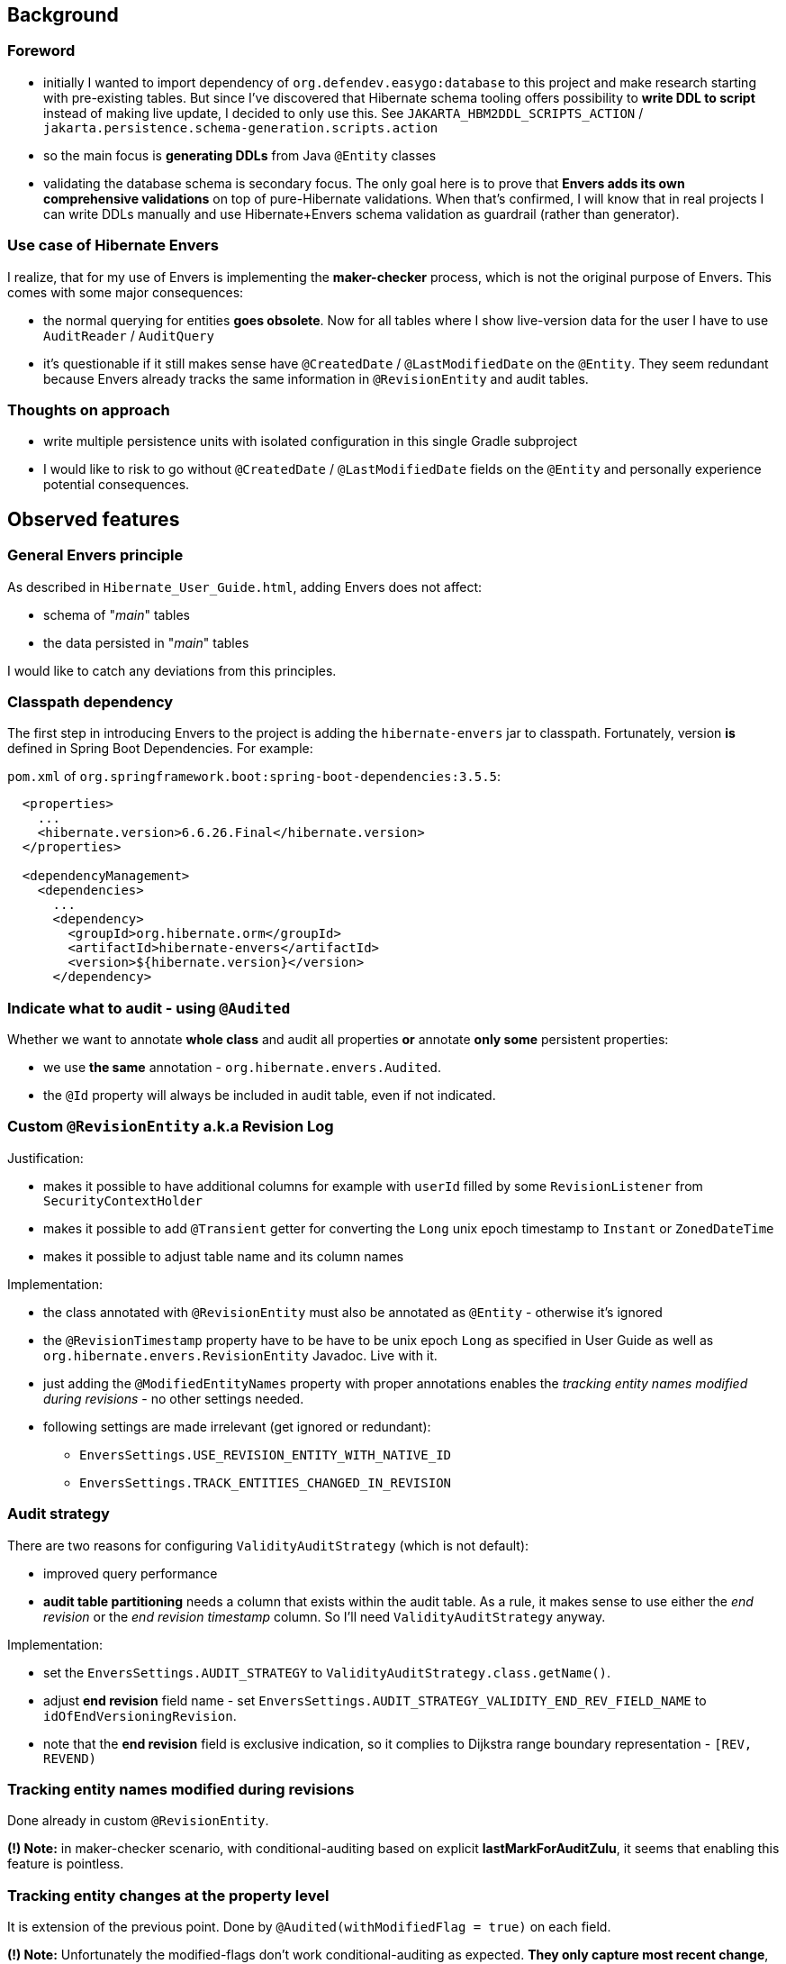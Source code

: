 
== Background

=== Foreword

* initially I wanted to import dependency of `org.defendev.easygo:database` to this project and make
  research starting with pre-existing tables. But since I've discovered that Hibernate schema tooling
  offers possibility to *write DDL to script* instead of making live update, I decided to only use this.
  See `JAKARTA_HBM2DDL_SCRIPTS_ACTION` / `jakarta.persistence.schema-generation.scripts.action`

* so the main focus is *generating DDLs* from Java `@Entity` classes

* validating the database schema is secondary focus. The only goal here is to prove that
  *Envers adds its own comprehensive validations* on top of pure-Hibernate validations. When that's confirmed,
  I will know that in real projects I can write DDLs manually and use Hibernate+Envers schema validation
  as guardrail (rather than generator).

=== Use case of Hibernate Envers

I realize, that for my use of Envers is implementing the *maker-checker* process, which
is not the original purpose of Envers. This comes with some major consequences:

* the normal querying for entities *goes obsolete*. Now for all tables where I show live-version data
  for the user I have to use `AuditReader` / `AuditQuery`

* it's questionable if it still makes sense have `@CreatedDate` / `@LastModifiedDate` on the `@Entity`.
  They seem redundant because Envers already tracks the same information in `@RevisionEntity`
  and audit tables.



=== Thoughts on approach

* write multiple persistence units with isolated configuration in this single Gradle subproject

* I would like to risk to go without `@CreatedDate` / `@LastModifiedDate` fields on the `@Entity`
  and personally experience potential consequences.



== Observed features

=== General Envers principle

As described in `Hibernate_User_Guide.html`, adding Envers does not affect:

* schema of "_main_" tables

* the data persisted in "_main_" tables

I would like to catch any deviations from this principles.

=== Classpath dependency

The first step in introducing Envers to the project is adding the
`hibernate-envers` jar to classpath. Fortunately, version *is* defined
in Spring Boot Dependencies. For example:

`pom.xml` of `org.springframework.boot:spring-boot-dependencies:3.5.5`:

----
  <properties>
    ...
    <hibernate.version>6.6.26.Final</hibernate.version>
  </properties>

  <dependencyManagement>
    <dependencies>
      ...
      <dependency>
        <groupId>org.hibernate.orm</groupId>
        <artifactId>hibernate-envers</artifactId>
        <version>${hibernate.version}</version>
      </dependency>
----

=== Indicate what to audit - using `@Audited`

Whether we want to annotate **whole class** and audit all properties
**or** annotate **only some** persistent properties:

* we use **the same** annotation - `org.hibernate.envers.Audited`.

* the `@Id` property will always be included in audit table, even if not indicated.

=== Custom `@RevisionEntity` a.k.a Revision Log

Justification:

* makes it possible to have additional columns for example with `userId` filled
  by some `RevisionListener` from `SecurityContextHolder`

* makes it possible to add `@Transient` getter for converting the `Long` unix epoch timestamp
  to `Instant` or `ZonedDateTime`

* makes it possible to adjust table name and its column names

Implementation:

* the class annotated with `@RevisionEntity` must also be annotated as `@Entity` - otherwise it's ignored

* the `@RevisionTimestamp` property have to be have to be unix epoch `Long` as specified
  in User Guide as well as `org.hibernate.envers.RevisionEntity` Javadoc. Live with it.

* just adding the `@ModifiedEntityNames` property with proper annotations enables
  the __tracking entity names modified during revisions__ - no other settings needed.

* following settings are made irrelevant (get ignored or redundant):

** `EnversSettings.USE_REVISION_ENTITY_WITH_NATIVE_ID`

** `EnversSettings.TRACK_ENTITIES_CHANGED_IN_REVISION`

=== Audit strategy

There are two reasons for configuring `ValidityAuditStrategy` (which is not default):

* improved query performance

* **audit table partitioning** needs a column that exists within the audit table. As a rule,
  it makes sense to use either the __end revision__ or the __end revision timestamp__ column.
  So I'll need `ValidityAuditStrategy` anyway.

Implementation:

* set the `EnversSettings.AUDIT_STRATEGY` to `ValidityAuditStrategy.class.getName()`.

* adjust **end revision** field name - set `EnversSettings.AUDIT_STRATEGY_VALIDITY_END_REV_FIELD_NAME`
  to `idOfEndVersioningRevision`.

* note that the **end revision** field is exclusive indication, so it complies to Dijkstra
  range boundary representation - `[REV, REVEND)`

=== Tracking entity names modified during revisions

Done already in custom `@RevisionEntity`.

*(!) Note:* in maker-checker scenario, with conditional-auditing based on
explicit *lastMarkForAuditZulu*, it seems that enabling this feature
is pointless.

=== Tracking entity changes at the property level

It is extension of the previous point. Done by `@Audited(withModifiedFlag = true)` on each field.

*(!) Note:* Unfortunately the modified-flags don't work conditional-auditing as
expected. *They only capture most recent change*, not all changes since last audit.
Therefore I'm disabling this feature.

=== Conditional auditing

It's possible to skip revisions based on `@Basic` properties. A drawback is that for
related collection changes - seems too tricky to think about it.

Implemented as described in
https://thorben-janssen.com/conditional-auditing-hibernate-envers/[Thorben Janssen - How to Implement Conditional Auditing with Hibernate Envers]

=== Audit table partitioning

* Not sure if partitioning really requires both: __end revision__ and the __end revision timestamp__.
  Or is just __end revision__ sufficient?

* Wondering - if __end revision__ is sufficient for **partitioning** it should probably also
  work good for **old data destruction**



== Reference of Envers fields

=== `@RevisionEntity` a.k.a Revision Log table __(mandatory)__

* `@RevisionEntity` table name __(mandatory)__, default name **REVINFO**, modified by `@Table` annotation to **VersioningRevision**

* `@RevisionNumber` property __(mandatory)__, default name **REV**, modified by `@Column` annotation
  to **id**

* `@RevisionTimestamp` property __(mandatory)__, default name **REVTSTMP**, modified by `@Column` annotation to **unixEpochTimestamp**

=== `@ModifiedEntityNames` table __(optional)__

* default table name **REVCHANGES**, modified by `@JoinTable(name = ...)` annotation
  to **VersioningRevisionChanges**

* foreign key to revision id - default column name **REV**, modified by
  `@JoinTable(joinColumns = @JoinColumn(name = ...))` annotation to **idOfVersioningRevision**

* changed entity name column - default name **ENTITYNAME**, modified by
  `@Column(name = ...)` to **entityName**

=== Audit tables __(mandatory)__

* default table suffix **_AUD**, modified by JPA property `EnversSettings.AUDIT_TABLE_SUFFIX`
  to **_Audit**

* foreign key to revision id __(mandatory)__ - default column name **REV**, modified by
  JPA property `EnversSettings.REVISION_FIELD_NAME` to **idOfVersioningRevision**

* revision type __(mandatory)__ - default column name **REVTYPE**, modified by
  JPA property `EnversSettings.REVISION_TYPE_FIELD_NAME` to **versioningRevisionType**

* foreign key to end revision id __(optional)__ - default column name **REVEND**, modified by
  JPA property `EnversSettings.AUDIT_STRATEGY_VALIDITY_END_REV_FIELD_NAME`
  to **idOfEndVersioningRevision**

* modified flags  - default column suffix **_MOD**, modified by JPA property
  `EnversSettings.MODIFIED_FLAG_SUFFIX` to **_Modified**


